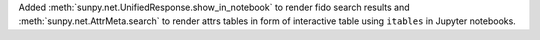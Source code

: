 Added :meth:`sunpy.net.UnifiedResponse.show_in_notebook` to render fido search results and :meth:`sunpy.net.AttrMeta.search` to render attrs tables in form of interactive table using ``itables`` in Jupyter notebooks.
